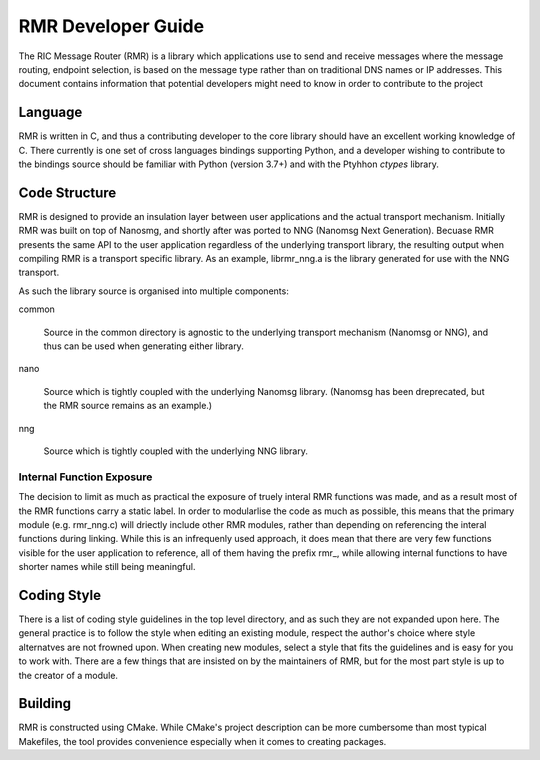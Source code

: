  
.. This work is licensed under a Creative Commons Attribution 4.0 International License. 
.. SPDX-License-Identifier: CC-BY-4.0 
.. CAUTION: this document is generated from source in doc/src/rtd. 
.. To make changes edit the source and recompile the document. 
.. Do NOT make changes directly to .rst or .md files. 
 
 
RMR Developer Guide 
============================================================================================ 
 
The RIC Message Router (RMR) is a library which applications 
use to send and receive messages where the message routing, 
endpoint selection, is based on the message type rather than 
on traditional DNS names or IP addresses. This document 
contains information that potential developers might need to 
know in order to contribute to the project 
 
Language 
-------------------------------------------------------------------------------------------- 
 
RMR is written in C, and thus a contributing developer to the 
core library should have an excellent working knowledge of C. 
There currently is one set of cross languages bindings 
supporting Python, and a developer wishing to contribute to 
the bindings source should be familiar with Python (version 
3.7+) and with the Ptyhhon *ctypes* library. 
 
Code Structure 
-------------------------------------------------------------------------------------------- 
 
RMR is designed to provide an insulation layer between user 
applications and the actual transport mechanism. Initially 
RMR was built on top of Nanosmg, and shortly after was ported 
to NNG (Nanomsg Next Generation). Becuase RMR presents the 
same API to the user application regardless of the underlying 
transport library, the resulting output when compiling RMR is 
a transport specific library. As an example, librmr_nng.a is 
the library generated for use with the NNG transport. 
 
As such the library source is organised into multiple 
components: 
 
 
common 
   
  Source in the common directory is agnostic to the 
  underlying transport mechanism (Nanomsg or NNG), and thus 
  can be used when generating either library. 
 
nano 
   
  Source which is tightly coupled with the underlying 
  Nanomsg library. (Nanomsg has been dreprecated, but the 
  RMR source remains as an example.) 
 
nng 
   
  Source which is tightly coupled with the underlying NNG 
  library. 
 
 
 
Internal Function Exposure 
~~~~~~~~~~~~~~~~~~~~~~~~~~~~~~~~~~~~~~~~~~~~~~~~~~~~~~~~~~~~~~~~~~~~~~~~~~~~~~~~~~~~~~~~~~~~ 
 
The decision to limit as much as practical the exposure of 
truely interal RMR functions was made, and as a result most 
of the RMR functions carry a static label. In order to 
modularlise the code as much as possible, this means that the 
primary module (e.g. rmr_nng.c) will driectly include other 
RMR modules, rather than depending on referencing the interal 
functions during linking. While this is an infrequenly used 
approach, it does mean that there are very few functions 
visible for the user application to reference, all of them 
having the prefix rmr_, while allowing internal functions to 
have shorter names while still being meaningful. 
 
Coding Style 
-------------------------------------------------------------------------------------------- 
 
There is a list of coding style guidelines in the top level 
directory, and as such they are not expanded upon here. The 
general practice is to follow the style when editing an 
existing module, respect the author's choice where style 
alternatves are not frowned upon. When creating new modules, 
select a style that fits the guidelines and is easy for you 
to work with. There are a few things that are insisted on by 
the maintainers of RMR, but for the most part style is up to 
the creator of a module. 
 
Building 
-------------------------------------------------------------------------------------------- 
 
RMR is constructed using CMake. While CMake's project 
description can be more cumbersome than most typical 
Makefiles, the tool provides convenience especially when it 
comes to creating packages. 
